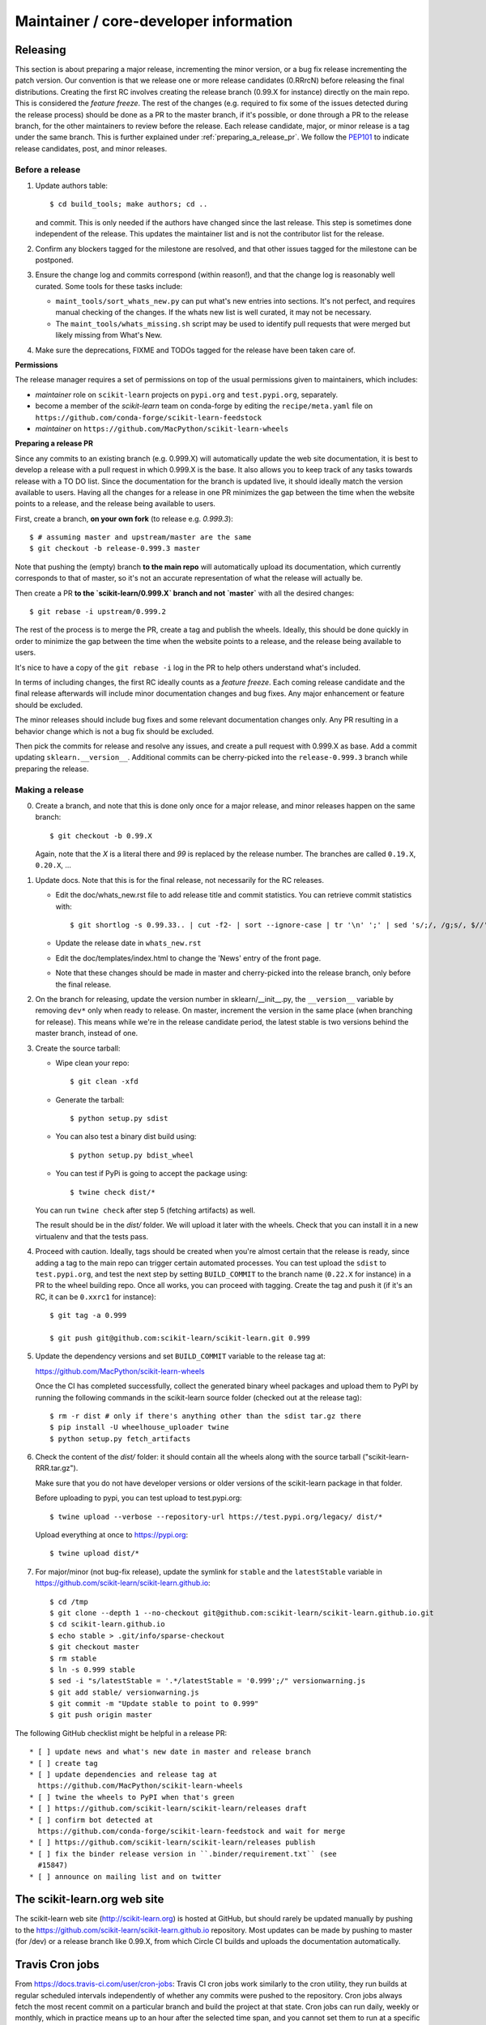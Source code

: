 Maintainer / core-developer information
========================================


Releasing
---------

This section is about preparing a major release, incrementing the minor
version, or a bug fix release incrementing the patch version. Our convention is
that we release one or more release candidates (0.RRrcN) before releasing the
final distributions. Creating the first RC involves creating the release branch
(0.99.X for instance) directly on the main repo. This is considered the
*feature freeze*. The rest of the changes (e.g. required to fix some of the
issues detected during the release process) should be done as a PR to the
master branch, if it's possible, or done through a PR to the release branch,
for the other maintainers to review before the release. Each release
candidate, major, or minor release is a tag under the same branch. This is
further explained under :ref:`preparing_a_release_pr`. We follow the `PEP101
<https://www.python.org/dev/peps/pep-0101/>`_ to indicate release candidates,
post, and minor releases.

Before a release
................

1. Update authors table::

    $ cd build_tools; make authors; cd ..

   and commit. This is only needed if the authors have changed since the last
   release. This step is sometimes done independent of the release. This
   updates the maintainer list and is not the contributor list for the release.

2. Confirm any blockers tagged for the milestone are resolved, and that other
   issues tagged for the milestone can be postponed.

3. Ensure the change log and commits correspond (within reason!), and that the
   change log is reasonably well curated. Some tools for these tasks include:

   - ``maint_tools/sort_whats_new.py`` can put what's new entries into
     sections. It's not perfect, and requires manual checking of the changes.
     If the whats new list is well curated, it may not be necessary.

   - The ``maint_tools/whats_missing.sh`` script may be used to identify pull
     requests that were merged but likely missing from What's New.

4. Make sure the deprecations, FIXME and TODOs tagged for the release have
   been taken care of.

**Permissions**

The release manager requires a set of permissions on top of the usual
permissions given to maintainers, which includes:

- *maintainer* role on ``scikit-learn`` projects on ``pypi.org`` and
  ``test.pypi.org``, separately.
- become a member of the *scikit-learn* team on conda-forge by editing the 
  ``recipe/meta.yaml`` file on 
  ``https://github.com/conda-forge/scikit-learn-feedstock``
- *maintainer* on ``https://github.com/MacPython/scikit-learn-wheels``


.. _preparing_a_release_pr:

**Preparing a release PR**

Since any commits to an existing branch (e.g. 0.999.X) will automatically
update the web site documentation, it is best to develop a release with a pull
request in which 0.999.X is the base. It also allows you to keep track of any
tasks towards release with a TO DO list. Since the documentation for the branch
is updated live, it should ideally match the version available to users. Having
all the changes for a release in one PR minimizes the gap between the time when
the website points to a release, and the release being available to users.

First, create a branch, **on your own fork** (to release e.g. `0.999.3`)::

    $ # assuming master and upstream/master are the same
    $ git checkout -b release-0.999.3 master

Note that pushing the (empty) branch **to the main repo** will automatically
upload its documentation, which currently corresponds to that of master, so
it's not an accurate representation of what the release will actually be.

Then create a PR **to the `scikit-learn/0.999.X` branch and not `master`** with
all the desired changes::

	$ git rebase -i upstream/0.999.2

The rest of the process is to merge the PR, create a tag and publish the
wheels. Ideally, this should be done quickly in order to minimize the gap
between the time when the website points to a release, and the release being
available to users.

It's nice to have a copy of the ``git rebase -i`` log in the PR to help others
understand what's included.

In terms of including changes, the first RC ideally counts as a *feature
freeze*. Each coming release candidate and the final release afterwards will
include minor documentation changes and bug fixes. Any major enhancement or
feature should be excluded.

The minor releases should include bug fixes and some relevant documentation
changes only. Any PR resulting in a behavior change which is not a bug fix
should be excluded.

Then pick the commits for release and resolve any issues, and create a pull
request with 0.999.X as base. Add a commit updating ``sklearn.__version__``.
Additional commits can be cherry-picked into the ``release-0.999.3`` branch
while preparing the release.

Making a release
................

0. Create a branch, and note that this is done only once for a major release,
   and minor releases happen on the same branch::

     $ git checkout -b 0.99.X

   Again, note that the `X` is a literal there and `99` is replaced by the
   release number. The branches are called ``0.19.X``, ``0.20.X``, ...

1. Update docs. Note that this is for the final release, not necessarily for
   the RC releases.

   - Edit the doc/whats_new.rst file to add release title and commit
     statistics. You can retrieve commit statistics with::

        $ git shortlog -s 0.99.33.. | cut -f2- | sort --ignore-case | tr '\n' ';' | sed 's/;/, /g;s/, $//'

   - Update the release date in ``whats_new.rst``

   - Edit the doc/templates/index.html to change the 'News' entry of the front
     page.

   - Note that these changes should be made in master and cherry-picked into
     the release branch, only before the final release.

2. On the branch for releasing, update the version number in
   sklearn/__init__.py, the ``__version__`` variable by removing ``dev*`` only
   when ready to release. On master, increment the version in the same place
   (when branching for release). This means while we're in the release
   candidate period, the latest stable is two versions behind the master
   branch, instead of one.

3. Create the source tarball:

   - Wipe clean your repo::

       $ git clean -xfd

   - Generate the tarball::

       $ python setup.py sdist

   - You can also test a binary dist build using::

       $ python setup.py bdist_wheel

   - You can test if PyPi is going to accept the package using::

       $ twine check dist/*

   You can run ``twine check`` after step 5 (fetching artifacts) as well.

   The result should be in the `dist/` folder. We will upload it later
   with the wheels. Check that you can install it in a new virtualenv and
   that the tests pass.

4. Proceed with caution. Ideally, tags should be created when you're almost
   certain that the release is ready, since adding a tag to the main repo can
   trigger certain automated processes. You can test upload the ``sdist`` to
   ``test.pypi.org``, and test the next step by setting ``BUILD_COMMIT`` to the
   branch name (``0.22.X`` for instance) in a PR to the wheel building repo.
   Once all works, you can proceed with tagging. Create the tag and push it (if
   it's an RC, it can be ``0.xxrc1`` for instance)::

    $ git tag -a 0.999

    $ git push git@github.com:scikit-learn/scikit-learn.git 0.999

5. Update the dependency versions and set ``BUILD_COMMIT`` variable to the
   release tag at:

   https://github.com/MacPython/scikit-learn-wheels

   Once the CI has completed successfully, collect the generated binary wheel
   packages and upload them to PyPI by running the following commands in the
   scikit-learn source folder (checked out at the release tag)::

       $ rm -r dist # only if there's anything other than the sdist tar.gz there
       $ pip install -U wheelhouse_uploader twine
       $ python setup.py fetch_artifacts

6. Check the content of the `dist/` folder: it should contain all the wheels
   along with the source tarball ("scikit-learn-RRR.tar.gz").

   Make sure that you do not have developer versions or older versions of
   the scikit-learn package in that folder.

   Before uploading to pypi, you can test upload to test.pypi.org::

       $ twine upload --verbose --repository-url https://test.pypi.org/legacy/ dist/*

   Upload everything at once to https://pypi.org::

       $ twine upload dist/*

7. For major/minor (not bug-fix release), update the symlink for ``stable``
   and the ``latestStable`` variable in
   https://github.com/scikit-learn/scikit-learn.github.io::

       $ cd /tmp
       $ git clone --depth 1 --no-checkout git@github.com:scikit-learn/scikit-learn.github.io.git
       $ cd scikit-learn.github.io
       $ echo stable > .git/info/sparse-checkout
       $ git checkout master
       $ rm stable
       $ ln -s 0.999 stable
       $ sed -i "s/latestStable = '.*/latestStable = '0.999';/" versionwarning.js
       $ git add stable/ versionwarning.js
       $ git commit -m "Update stable to point to 0.999"
       $ git push origin master

The following GitHub checklist might be helpful in a release PR::

    * [ ] update news and what's new date in master and release branch
    * [ ] create tag
    * [ ] update dependencies and release tag at
      https://github.com/MacPython/scikit-learn-wheels
    * [ ] twine the wheels to PyPI when that's green
    * [ ] https://github.com/scikit-learn/scikit-learn/releases draft
    * [ ] confirm bot detected at
      https://github.com/conda-forge/scikit-learn-feedstock and wait for merge
    * [ ] https://github.com/scikit-learn/scikit-learn/releases publish
    * [ ] fix the binder release version in ``.binder/requirement.txt`` (see
      #15847)
    * [ ] announce on mailing list and on twitter

The scikit-learn.org web site
-----------------------------

The scikit-learn web site (http://scikit-learn.org) is hosted at GitHub,
but should rarely be updated manually by pushing to the
https://github.com/scikit-learn/scikit-learn.github.io repository. Most
updates can be made by pushing to master (for /dev) or a release branch
like 0.99.X, from which Circle CI builds and uploads the documentation
automatically.

Travis Cron jobs
----------------

From `<https://docs.travis-ci.com/user/cron-jobs>`_: Travis CI cron jobs work
similarly to the cron utility, they run builds at regular scheduled intervals
independently of whether any commits were pushed to the repository. Cron jobs
always fetch the most recent commit on a particular branch and build the project
at that state. Cron jobs can run daily, weekly or monthly, which in practice
means up to an hour after the selected time span, and you cannot set them to run
at a specific time.

For scikit-learn, Cron jobs are used for builds that we do not want to run in
each PR. As an example the build with the dev versions of numpy and scipy is
run as a Cron job. Most of the time when this numpy-dev build fail, it is
related to a numpy change and not a scikit-learn one, so it would not make sense
to blame the PR author for the Travis failure.

The definition of what gets run in the Cron job is done in the .travis.yml
config file, exactly the same way as the other Travis jobs. We use a ``if: type
= cron`` filter in order for the build to be run only in Cron jobs.

The branch targeted by the Cron job and the frequency of the Cron job is set
via the web UI at https://www.travis-ci.org/scikit-learn/scikit-learn/settings.

Experimental features
---------------------

The :mod:`sklearn.experimental` module was introduced in 0.21 and contains
experimental features / estimators that are subject to change without
deprecation cycle.

To create an experimental module, you can just copy and modify the content of
`enable_hist_gradient_boosting.py
<https://github.com/scikit-learn/scikit-learn/blob/master/sklearn/experimental/enable_hist_gradient_boosting.py>`_,
or
`enable_iterative_imputer.py
<https://github.com/scikit-learn/scikit-learn/blob/master/sklearn/experimental/enable_iterative_imputer.py>`_.

Note that the public import path must be to a public subpackage (like
``sklearn/ensemble`` or ``sklearn/impute``), not just a ``.py`` module.
Also, the (private) experimental features that are imported must be in a
submodule/subpackage of the public subpackage, e.g.
``sklearn/ensemble/_hist_gradient_boosting/`` or
``sklearn/impute/_iterative.py``. This is needed so that pickles still work
in the future when the features aren't experimental anymore

Please also write basic tests following those in
`test_enable_hist_gradient_boosting.py
<https://github.com/scikit-learn/scikit-learn/blob/master/sklearn/experimental/tests/test_enable_hist_gradient_boosting.py>`_.

Make sure every user-facing code you write explicitly mentions that the feature
is experimental, and add a ``# noqa`` comment to avoid pep8-related warnings::

    # To use this experimental feature, we need to explicitly ask for it:
    from sklearn.experimental import enable_hist_gradient_boosting  # noqa
    from sklearn.ensemble import HistGradientBoostingRegressor

For the docs to render properly, please also import
``enable_my_experimental_feature`` in ``doc/conf.py``, else sphinx won't be
able to import the corresponding modules. Note that using ``from
sklearn.experimental import *`` **does not work**.

Note that some experimental classes / functions are not included in the
:mod:`sklearn.experimental` module: ``sklearn.datasets.fetch_openml``.
